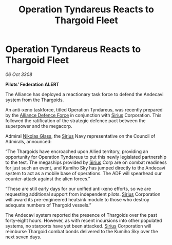 :PROPERTIES:
:ID:       37ff50c0-b40a-41b3-8a13-99191100fb6a
:END:
#+title: Operation Tyndareus Reacts to Thargoid Fleet
#+filetags: :3308:Federation:Alliance:Thargoid:galnet:

* Operation Tyndareus Reacts to Thargoid Fleet

/06 Oct 3308/

*Pilots’ Federation ALERT* 

The Alliance has deployed a reactionary task force to defend the Andecavi system from the Thargoids. 

An anti-xeno taskforce, titled Operation Tyndareus, was recently prepared by the [[id:17d9294e-7759-4cf4-9a67-5f12b5704f51][Alliance Defence Force]] in conjunction with [[id:83f24d98-a30b-4917-8352-a2d0b4f8ee65][Sirius]] Corporation. This followed the ratification of the strategic defence pact between the superpower and the megacorp.  

Admiral [[id:2e8a3cd7-5f4e-47dc-ba7f-eb732bf8c7fa][Nikolas Glass]], the [[id:83f24d98-a30b-4917-8352-a2d0b4f8ee65][Sirius]] Navy representative on the Council of Admirals, announced: 

“The Thargoids have encroached upon Allied territory, providing an opportunity for Operation Tyndareus to put this newly legislated partnership to the test. The megaships provided by [[id:83f24d98-a30b-4917-8352-a2d0b4f8ee65][Sirius]] Corp are on combat readiness for just such an event, and Kumiho Sky has jumped directly to the Andecavi system to act as a mobile base of operations. The ADF will spearhead our counter-attack against the alien forces.” 

“These are still early days for our unified anti-xeno efforts, so we are requesting additional support from independent pilots. [[id:83f24d98-a30b-4917-8352-a2d0b4f8ee65][Sirius]] Corporation will award its pre-engineered heatsink module to those who destroy adequate numbers of Thargoid vessels.” 

The Andecavi system reported the presence of Thargoids over the past forty-eight hours.  However, as with recent incursions into other populated systems, no starports have yet been attacked. [[id:83f24d98-a30b-4917-8352-a2d0b4f8ee65][Sirius]] Corporation will reimburse Thargoid combat bonds delivered to the Kumiho Sky over the next seven days.
